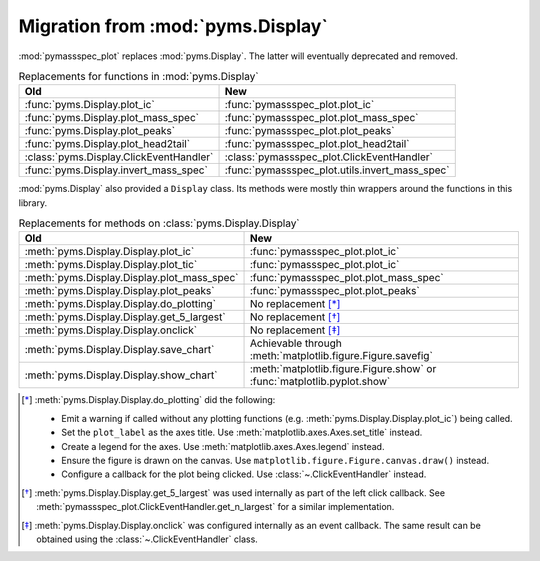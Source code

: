 =====================================
Migration from :mod:`pyms.Display`
=====================================

:mod:`pymassspec_plot` replaces :mod:`pyms.Display`. The latter will eventually deprecated and removed.

.. csv-table:: Replacements for functions in :mod:`pyms.Display`
	:header: Old,New

	:func:`pyms.Display.plot_ic`,:func:`pymassspec_plot.plot_ic`
	:func:`pyms.Display.plot_mass_spec`,:func:`pymassspec_plot.plot_mass_spec`
	:func:`pyms.Display.plot_peaks`,:func:`pymassspec_plot.plot_peaks`
	:func:`pyms.Display.plot_head2tail`,:func:`pymassspec_plot.plot_head2tail`
	:class:`pyms.Display.ClickEventHandler`,:class:`pymassspec_plot.ClickEventHandler`
	:func:`pyms.Display.invert_mass_spec`,:func:`pymassspec_plot.utils.invert_mass_spec`


:mod:`pyms.Display` also provided a ``Display`` class.
Its methods were mostly thin wrappers around the functions in this library.

.. csv-table:: Replacements for methods on :class:`pyms.Display.Display`
	:header: Old,New

	:meth:`pyms.Display.Display.plot_ic`,:func:`pymassspec_plot.plot_ic`
	:meth:`pyms.Display.Display.plot_tic`,:func:`pymassspec_plot.plot_ic`
	:meth:`pyms.Display.Display.plot_mass_spec`,:func:`pymassspec_plot.plot_mass_spec`
	:meth:`pyms.Display.Display.plot_peaks`,:func:`pymassspec_plot.plot_peaks`
	:meth:`pyms.Display.Display.do_plotting`,"No replacement [*]_"
	:meth:`pyms.Display.Display.get_5_largest`,"No replacement [*]_"
	:meth:`pyms.Display.Display.onclick`,"No replacement [*]_"
	:meth:`pyms.Display.Display.save_chart`,"Achievable through :meth:`matplotlib.figure.Figure.savefig`"
	:meth:`pyms.Display.Display.show_chart`,":meth:`matplotlib.figure.Figure.show` or :func:`matplotlib.pyplot.show`"

.. [*] :meth:`pyms.Display.Display.do_plotting` did the following:

	* Emit a warning if called without any plotting functions
	  (e.g. :meth:`pyms.Display.Display.plot_ic`) being called.
	* Set the ``plot_label`` as the axes title. Use :meth:`matplotlib.axes.Axes.set_title` instead.
	* Create a legend for the axes. Use :meth:`matplotlib.axes.Axes.legend` instead.
	* Ensure the figure is drawn on the canvas.
	  Use ``matplotlib.figure.Figure.canvas.draw()`` instead.
	* Configure a callback for the plot being clicked. Use :class:`~.ClickEventHandler` instead.

.. [*] :meth:`pyms.Display.Display.get_5_largest` was used internally as part of the left click callback. See :meth:`pymassspec_plot.ClickEventHandler.get_n_largest` for a similar implementation.

.. [*] :meth:`pyms.Display.Display.onclick` was configured internally as an event callback. The same result can be obtained using the :class:`~.ClickEventHandler` class.
